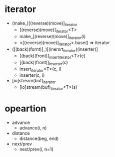* iterator
  - (make_)[(reverse)(move)]_iterator
    - [(reverse)(move)]_iterator<T>
    - make_[(reverse)(move)]_iterator(i)
    - <[(reverse)(move)]_iterator>.base() => iterator
  - ([(back)(fornt)]_)[(inersrt_iterator)(inserter)]
    - [(back)(front)]_insert_iterator<T>(c)
    - [(back)(front)]_inserter(c)
    - insert_iterator<T>(c, i)
    - inserter(c, i)
  - [io]stream(buf)_iterator
    - [io]stream(buf)_iterator<T>(s)
* opeartion
  - advance
    - advance(i, n)
  - distance
    - distance(beg, end)
  - next/prev
    - next/prev(i, n=1)
